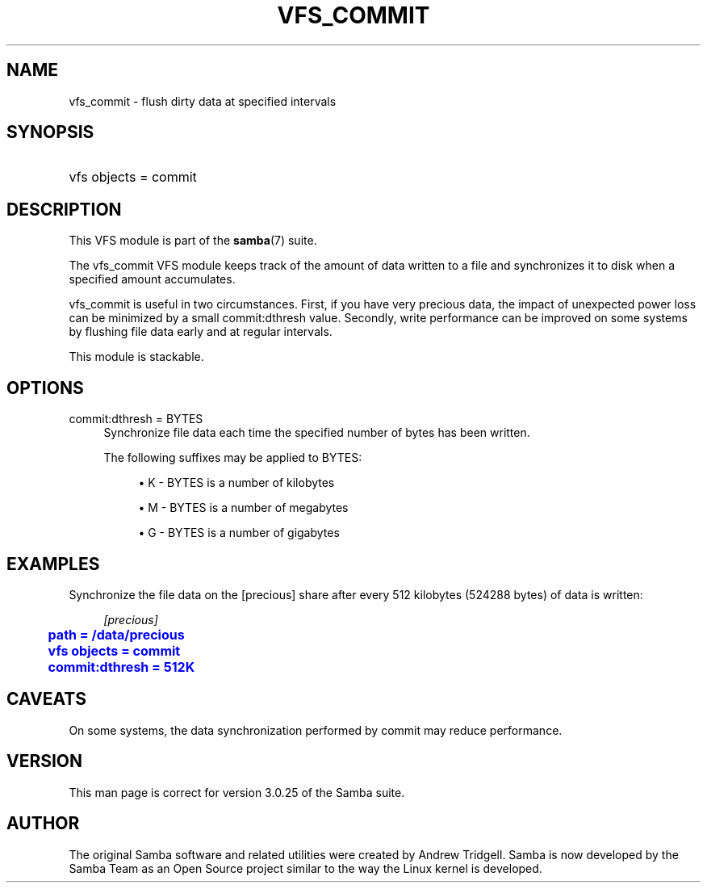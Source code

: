 '\" t
.\"     Title: vfs_commit
.\"    Author: [see the "AUTHOR" section]
.\" Generator: DocBook XSL Stylesheets v1.78.1 <http://docbook.sf.net/>
.\"      Date: 10/15/2014
.\"    Manual: System Administration tools
.\"    Source: Samba 4.2
.\"  Language: English
.\"
.TH "VFS_COMMIT" "8" "10/15/2014" "Samba 4\&.2" "System Administration tools"
.\" -----------------------------------------------------------------
.\" * Define some portability stuff
.\" -----------------------------------------------------------------
.\" ~~~~~~~~~~~~~~~~~~~~~~~~~~~~~~~~~~~~~~~~~~~~~~~~~~~~~~~~~~~~~~~~~
.\" http://bugs.debian.org/507673
.\" http://lists.gnu.org/archive/html/groff/2009-02/msg00013.html
.\" ~~~~~~~~~~~~~~~~~~~~~~~~~~~~~~~~~~~~~~~~~~~~~~~~~~~~~~~~~~~~~~~~~
.ie \n(.g .ds Aq \(aq
.el       .ds Aq '
.\" -----------------------------------------------------------------
.\" * set default formatting
.\" -----------------------------------------------------------------
.\" disable hyphenation
.nh
.\" disable justification (adjust text to left margin only)
.ad l
.\" -----------------------------------------------------------------
.\" * MAIN CONTENT STARTS HERE *
.\" -----------------------------------------------------------------
.SH "NAME"
vfs_commit \- flush dirty data at specified intervals
.SH "SYNOPSIS"
.HP \w'\ 'u
vfs objects = commit
.SH "DESCRIPTION"
.PP
This VFS module is part of the
\fBsamba\fR(7)
suite\&.
.PP
The
vfs_commit
VFS module keeps track of the amount of data written to a file and synchronizes it to disk when a specified amount accumulates\&.
.PP
vfs_commit
is useful in two circumstances\&. First, if you have very precious data, the impact of unexpected power loss can be minimized by a small commit:dthresh value\&. Secondly, write performance can be improved on some systems by flushing file data early and at regular intervals\&.
.PP
This module is stackable\&.
.SH "OPTIONS"
.PP
commit:dthresh = BYTES
.RS 4
Synchronize file data each time the specified number of bytes has been written\&.
.sp
The following suffixes may be applied to BYTES:
.sp
.RS 4
.ie n \{\
\h'-04'\(bu\h'+03'\c
.\}
.el \{\
.sp -1
.IP \(bu 2.3
.\}
K
\- BYTES is a number of kilobytes
.RE
.sp
.RS 4
.ie n \{\
\h'-04'\(bu\h'+03'\c
.\}
.el \{\
.sp -1
.IP \(bu 2.3
.\}
M
\- BYTES is a number of megabytes
.RE
.sp
.RS 4
.ie n \{\
\h'-04'\(bu\h'+03'\c
.\}
.el \{\
.sp -1
.IP \(bu 2.3
.\}
G
\- BYTES is a number of gigabytes
.RE
.sp
.RE
.RE
.SH "EXAMPLES"
.PP
Synchronize the file data on the [precious] share after every 512 kilobytes (524288 bytes) of data is written:
.sp
.if n \{\
.RS 4
.\}
.nf
        \fI[precious]\fR
	\m[blue]\fBpath = /data/precious\fR\m[]
	\m[blue]\fBvfs objects = commit\fR\m[]
	\m[blue]\fBcommit:dthresh = 512K\fR\m[]
.fi
.if n \{\
.RE
.\}
.SH "CAVEATS"
.PP
On some systems, the data synchronization performed by
commit
may reduce performance\&.
.SH "VERSION"
.PP
This man page is correct for version 3\&.0\&.25 of the Samba suite\&.
.SH "AUTHOR"
.PP
The original Samba software and related utilities were created by Andrew Tridgell\&. Samba is now developed by the Samba Team as an Open Source project similar to the way the Linux kernel is developed\&.
